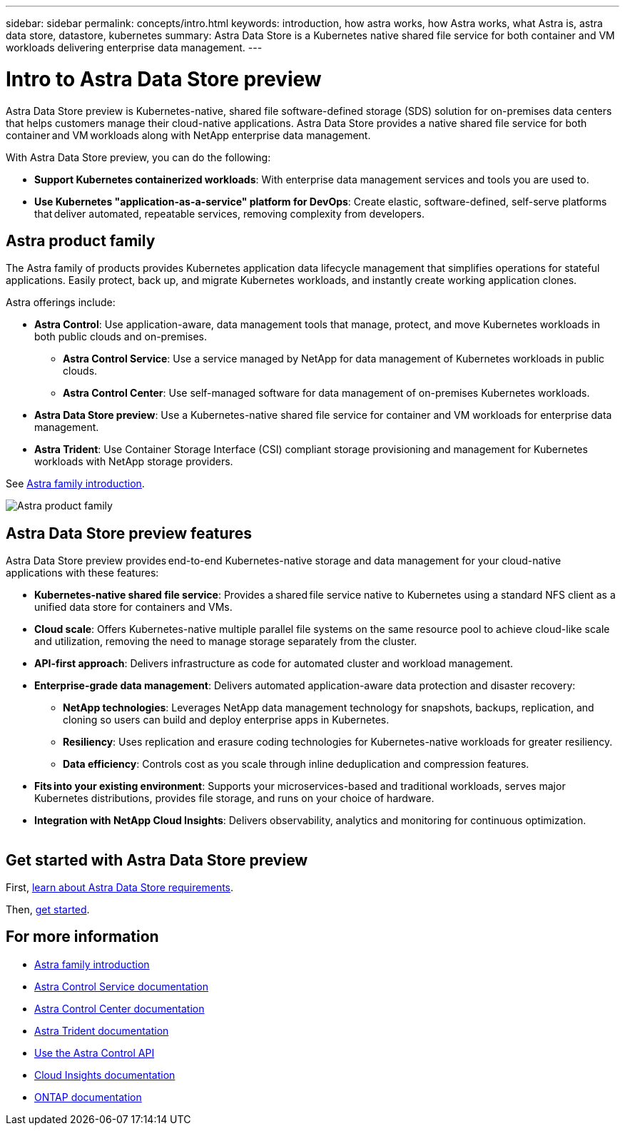 ---
sidebar: sidebar
permalink: concepts/intro.html
keywords: introduction, how astra works, how Astra works, what Astra is, astra data store, datastore, kubernetes
summary: Astra Data Store is a Kubernetes native shared file service for both container and VM workloads delivering enterprise data management.
---

= Intro to Astra Data Store preview
:hardbreaks:
:icons: font
:imagesdir: ../media/concepts/

Astra Data Store preview is Kubernetes-native, shared file software-defined storage (SDS) solution for on-premises data centers that helps customers manage their cloud-native applications. Astra Data Store provides a native shared file service for both container and VM workloads along with NetApp enterprise data management.

With Astra Data Store preview, you can do the following:

* *Support Kubernetes containerized workloads*: With enterprise data management services and tools you are used to.
* *Use Kubernetes "application-as-a-service" platform for DevOps*: Create elastic, software-defined, self-serve platforms that deliver automated, repeatable services, removing complexity from developers​.

== Astra product family

The Astra family of products provides Kubernetes application data lifecycle management that simplifies operations for stateful applications. Easily protect, back up, and migrate Kubernetes workloads, and instantly create working application clones.

Astra offerings include:

* *Astra Control*: Use application-aware, data management tools that manage, protect, and move Kubernetes workloads in both public clouds and on-premises.​
** *Astra Control Service*: Use a service managed by NetApp for data management of Kubernetes workloads in public clouds.
** *Astra Control Center*: Use self-managed software for data management of on-premises Kubernetes workloads.
* *Astra Data Store preview*: Use a Kubernetes-native shared file service for container and VM workloads for enterprise data management.
* *Astra Trident*: Use Container Storage Interface (CSI) compliant storage provisioning and management for Kubernetes workloads with NetApp storage providers.

See https://docs.netapp.com/us-en/astra-family/intro-family.html[Astra family introduction^].


image:astra-product-family.png[Astra product family]


== Astra Data Store preview features

Astra Data Store preview provides end-to-end Kubernetes-native storage and data management for your cloud-native applications​ with these features:

* *Kubernetes-native shared file service*: Provides a shared file service native to Kubernetes using a standard NFS client as a unified data store for containers and VMs.​

* *Cloud scale*: Offers Kubernetes-native multiple parallel file systems on the same resource pool to achieve cloud-like scale and utilization, removing the need to manage storage separately from the cluster.

* *API-first approach*: Delivers infrastructure as code for automated cluster and workload management​.

* *Enterprise-grade data management*: Delivers automated application-aware data protection and disaster recovery:

** *NetApp technologies*: Leverages NetApp data management technology for snapshots, backups, replication, and cloning so users can build and deploy enterprise apps in Kubernetes. ​

** *Resiliency*: Uses replication and erasure coding technologies for Kubernetes-native workloads for greater resiliency.

** *Data efficiency*: Controls cost as you scale through inline deduplication and compression features.

* *Fits into your existing environment*: Supports your microservices-based and traditional workloads, serves major Kubernetes distributions, provides file storage, and runs on your choice of hardware​.

* *Integration with NetApp Cloud Insights*: Delivers observability, analytics and monitoring for continuous optimization​.
​


== Get started with Astra Data Store preview


First, link:../get-started/requirements.html[learn about Astra Data Store requirements].

Then, link:../get-started/quick-start.html[get started].





== For more information

* https://docs.netapp.com/us-en/astra-family/intro-family.html[Astra family introduction^]
* https://docs.netapp.com/us-en/astra/index.html[Astra Control Service documentation^]
* https://docs.netapp.com/us-en/astra-control-center/[Astra Control Center documentation^]
* https://docs.netapp.com/us-en/trident/index.html[Astra Trident documentation^]
* https://docs.netapp.com/us-en/astra-automation/index.html[Use the Astra Control API^]
* https://docs.netapp.com/us-en/cloudinsights/[Cloud Insights documentation^]
* https://docs.netapp.com/us-en/ontap/index.html[ONTAP documentation^]
